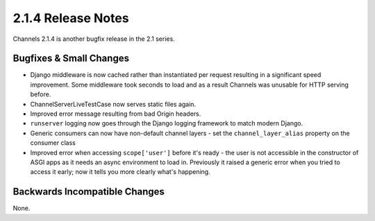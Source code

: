 2.1.4 Release Notes
===================

Channels 2.1.4 is another bugfix release in the 2.1 series.


Bugfixes & Small Changes
------------------------

* Django middleware is now cached rather than instantiated per request
  resulting in a significant speed improvement. Some middleware took seconds to
  load and as a result Channels was unusable for HTTP serving before.

* ChannelServerLiveTestCase now serves static files again.

* Improved error message resulting from bad Origin headers.

* ``runserver`` logging now goes through the Django logging framework to match
  modern Django.

* Generic consumers can now have non-default channel layers - set the
  ``channel_layer_alias`` property on the consumer class

* Improved error when accessing ``scope['user']`` before it's ready - the user
  is not accessible in the constructor of ASGI apps as it needs an async
  environment to load in. Previously it raised a generic error when you tried to
  access it early; now it tells you more clearly what's happening.


Backwards Incompatible Changes
------------------------------

None.
